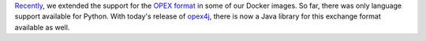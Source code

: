 .. title: opex4j library released
.. slug: 2023-03-01-opex47-library-released
.. date: 2023-03-01 12:45:00 UTC+13:00
.. tags: release
.. category: software
.. link: 
.. description: 
.. type: text

`Recently <2023-01-25-opex-support-expanded>`__, we extended the support
for the `OPEX format <https://github.com/WaikatoLink2020/objdet-predictions-exchange-format>`__
in some of our Docker images. So far, there was only language support available for Python.
With today's release of `opex4j <https://github.com/waikato-datamining/opex4j>`__, there is
now a Java library for this exchange format available as well.
